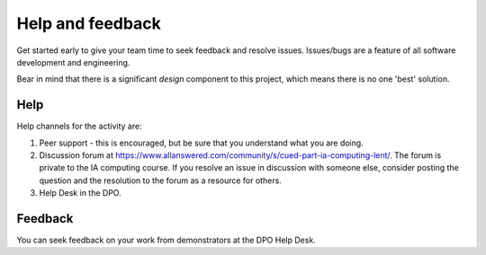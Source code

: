 Help and feedback
=================

Get started early to give your team time to seek feedback and resolve
issues. Issues/bugs are a feature of all software development and
engineering.

Bear in mind that there is a significant *design* component to this
project, which means there is no one 'best' solution.


Help
----

Help channels for the activity are:

#. Peer support - this is encouraged, but be sure that you understand
   what you are doing.

#. Discussion forum at
   https://www.allanswered.com/community/s/cued-part-ia-computing-lent/.
   The forum is private to the IA computing course. If you resolve an
   issue in discussion with someone else, consider posting the question
   and the resolution to the forum as a resource for others.

#. Help Desk in the DPO.


Feedback
--------

You can seek feedback on your work from demonstrators at the DPO Help
Desk.
